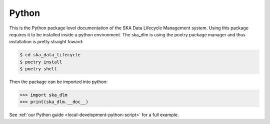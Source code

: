 .. _python api:

Python
------

This is the Python package level documentation of the SKA Data Lifecycle Management system. Using this package requires it to be installed inside a python environment. The ska_dlm is using the poetry package manager and thus installation is pretty straight foward:

.. code:: bash

   $ cd ska_data_lifecycle
   $ poetry install
   $ poetry shell

Then the package can be imported into python:

.. code:: python

   >>> import ska_dlm
   >>> print(ska_dlm.__doc__)

See :ref:`our Python guide <local-development-python-script>` for a full example.

.. autosummary::
   :caption: Package API:
   :toctree: _autosummary
   :recursive:

   ska_dlm
